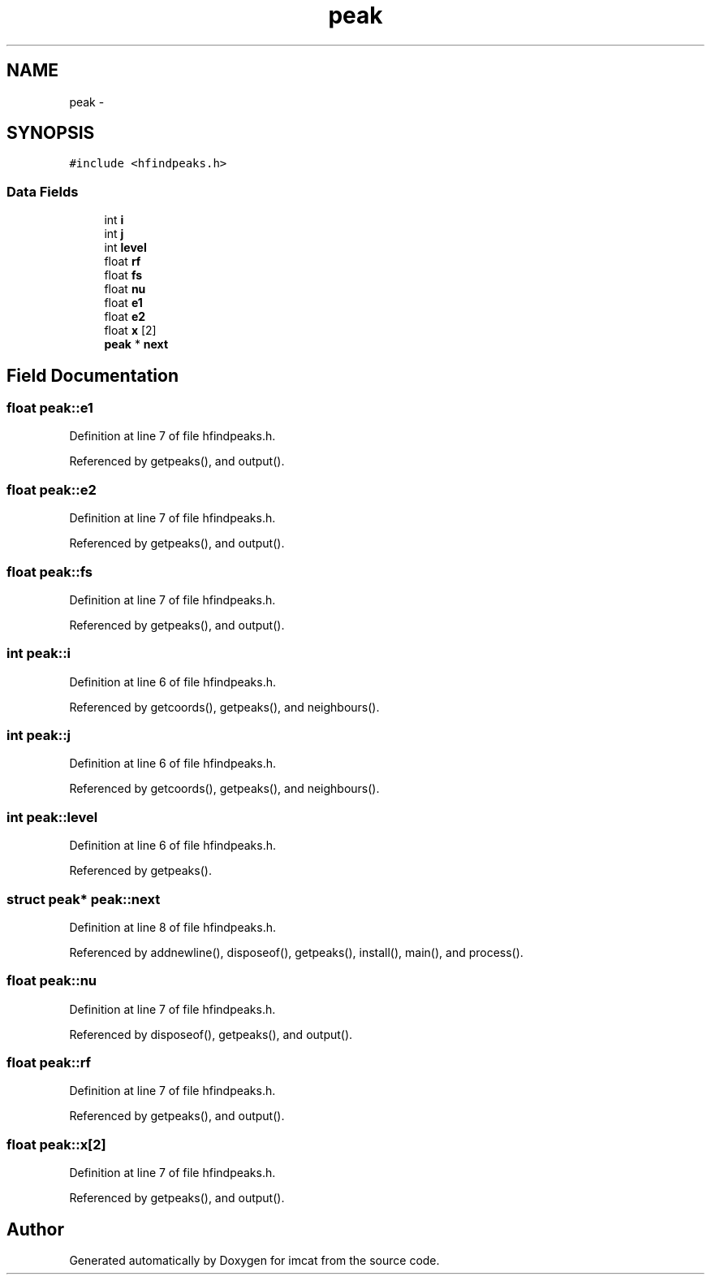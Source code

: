 .TH "peak" 3 "23 Dec 2003" "imcat" \" -*- nroff -*-
.ad l
.nh
.SH NAME
peak \- 
.SH SYNOPSIS
.br
.PP
\fC#include <hfindpeaks.h>\fP
.PP
.SS "Data Fields"

.in +1c
.ti -1c
.RI "int \fBi\fP"
.br
.ti -1c
.RI "int \fBj\fP"
.br
.ti -1c
.RI "int \fBlevel\fP"
.br
.ti -1c
.RI "float \fBrf\fP"
.br
.ti -1c
.RI "float \fBfs\fP"
.br
.ti -1c
.RI "float \fBnu\fP"
.br
.ti -1c
.RI "float \fBe1\fP"
.br
.ti -1c
.RI "float \fBe2\fP"
.br
.ti -1c
.RI "float \fBx\fP [2]"
.br
.ti -1c
.RI "\fBpeak\fP * \fBnext\fP"
.br
.in -1c
.SH "Field Documentation"
.PP 
.SS "float \fBpeak::e1\fP"
.PP
Definition at line 7 of file hfindpeaks.h.
.PP
Referenced by getpeaks(), and output().
.SS "float \fBpeak::e2\fP"
.PP
Definition at line 7 of file hfindpeaks.h.
.PP
Referenced by getpeaks(), and output().
.SS "float \fBpeak::fs\fP"
.PP
Definition at line 7 of file hfindpeaks.h.
.PP
Referenced by getpeaks(), and output().
.SS "int \fBpeak::i\fP"
.PP
Definition at line 6 of file hfindpeaks.h.
.PP
Referenced by getcoords(), getpeaks(), and neighbours().
.SS "int \fBpeak::j\fP"
.PP
Definition at line 6 of file hfindpeaks.h.
.PP
Referenced by getcoords(), getpeaks(), and neighbours().
.SS "int \fBpeak::level\fP"
.PP
Definition at line 6 of file hfindpeaks.h.
.PP
Referenced by getpeaks().
.SS "struct \fBpeak\fP* \fBpeak::next\fP"
.PP
Definition at line 8 of file hfindpeaks.h.
.PP
Referenced by addnewline(), disposeof(), getpeaks(), install(), main(), and process().
.SS "float \fBpeak::nu\fP"
.PP
Definition at line 7 of file hfindpeaks.h.
.PP
Referenced by disposeof(), getpeaks(), and output().
.SS "float \fBpeak::rf\fP"
.PP
Definition at line 7 of file hfindpeaks.h.
.PP
Referenced by getpeaks(), and output().
.SS "float \fBpeak::x\fP[2]"
.PP
Definition at line 7 of file hfindpeaks.h.
.PP
Referenced by getpeaks(), and output().

.SH "Author"
.PP 
Generated automatically by Doxygen for imcat from the source code.
